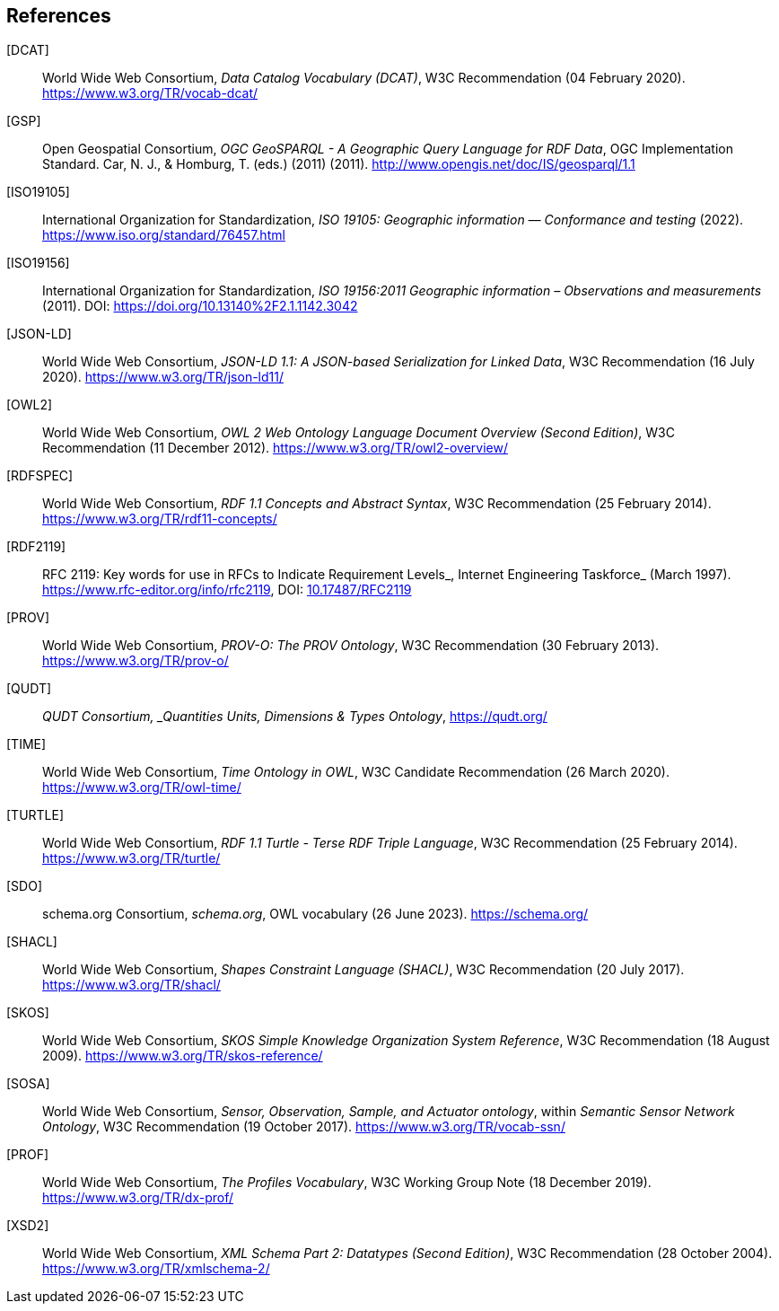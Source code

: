 == References

[[DCAT]] [DCAT]:: World Wide Web Consortium, _Data Catalog Vocabulary (DCAT)_, W3C Recommendation (04 February 2020). https://www.w3.org/TR/vocab-dcat/

[[GSP]] [GSP]:: Open Geospatial Consortium, _OGC GeoSPARQL - A Geographic Query Language for RDF Data_, OGC Implementation Standard. Car, N. J., & Homburg, T. (eds.) (2011)  (2011). http://www.opengis.net/doc/IS/geosparql/1.1

[[ISO19105]] [ISO19105]:: International Organization for Standardization, _ISO 19105: Geographic information — Conformance and testing_ (2022). https://www.iso.org/standard/76457.html

[[ISO19156]] [ISO19156]:: International Organization for Standardization, _ISO 19156:2011 Geographic information – Observations and measurements_ (2011). DOI: https://doi.org/https://doi.org/10.13140%2F2.1.1142.3042[https://doi.org/10.13140%2F2.1.1142.3042]

[[JSON-LD]] [JSON-LD]:: World Wide Web Consortium, _JSON-LD 1.1: A JSON-based Serialization for Linked Data_, W3C Recommendation (16 July 2020). https://www.w3.org/TR/json-ld11/

[[OWL2]] [OWL2]:: World Wide Web Consortium, _OWL 2 Web Ontology Language Document Overview (Second Edition)_, W3C Recommendation (11 December 2012). https://www.w3.org/TR/owl2-overview/

[[RDFSPEC]] [RDFSPEC]:: World Wide Web Consortium, _RDF 1.1 Concepts and Abstract Syntax_, W3C Recommendation (25 February 2014). https://www.w3.org/TR/rdf11-concepts/

[[RFC2119]] [RDF2119]:: RFC 2119: Key words for use in RFCs to Indicate Requirement Levels_, Internet Engineering Taskforce_ (March 1997). https://www.rfc-editor.org/info/rfc2119, DOI: https://doi.org/10.17487/RFC2119[10.17487/RFC2119]

[[PROV]] [PROV]:: World Wide Web Consortium, _PROV-O: The PROV Ontology_, W3C Recommendation (30 February 2013). https://www.w3.org/TR/prov-o/

[[QUDT]] [QUDT]:: _QUDT Consortium, _Quantities Units, Dimensions & Types Ontology_, https://qudt.org/

[[TIME]] [TIME]:: World Wide Web Consortium, _Time Ontology in OWL_, W3C Candidate Recommendation (26 March 2020). https://www.w3.org/TR/owl-time/

[[TURTLE]] [TURTLE]:: World Wide Web Consortium, _RDF 1.1 Turtle - Terse RDF Triple Language_, W3C Recommendation (25 February 2014). https://www.w3.org/TR/turtle/

[[SDO]] [SDO]:: schema.org Consortium, _schema.org_, OWL vocabulary (26 June 2023). https://schema.org/

[[SHACL]] [SHACL]:: World Wide Web Consortium, _Shapes Constraint Language (SHACL)_, W3C Recommendation (20 July 2017). https://www.w3.org/TR/shacl/

[[SKOS]] [SKOS]:: World Wide Web Consortium, _SKOS Simple Knowledge Organization System Reference_, W3C Recommendation (18 August 2009). https://www.w3.org/TR/skos-reference/

[[SOSA]] [SOSA]:: World Wide Web Consortium, _Sensor, Observation, Sample, and Actuator ontology_, within _Semantic Sensor Network Ontology_, W3C Recommendation (19 October 2017). https://www.w3.org/TR/vocab-ssn/

[[PROF]] [PROF]:: World Wide Web Consortium, _The Profiles Vocabulary_, W3C Working Group Note (18 December 2019). https://www.w3.org/TR/dx-prof/

[[XSD2]] [XSD2]:: World Wide Web Consortium, _XML Schema Part 2: Datatypes (Second Edition)_, W3C Recommendation (28 October 2004). https://www.w3.org/TR/xmlschema-2/
